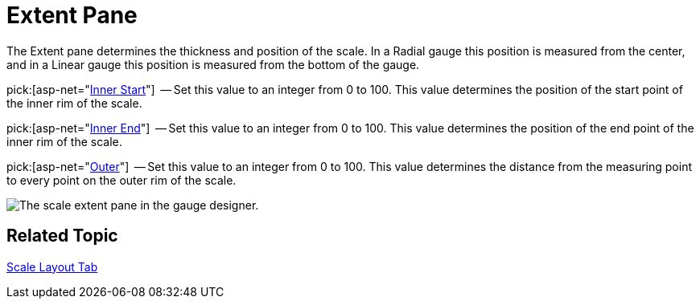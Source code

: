 ﻿////

|metadata|
{
    "name": "webgauge-scale-extent-pane",
    "controlName": ["WebGauge"],
    "tags": ["How Do I"],
    "guid": "{8E603279-3AC1-425F-9F6B-5E199F192FB7}",  
    "buildFlags": [],
    "createdOn": "0001-01-01T00:00:00Z"
}
|metadata|
////

= Extent Pane

The Extent pane determines the thickness and position of the scale. In a Radial gauge this position is measured from the center, and in a Linear gauge this position is measured from the bottom of the gauge.

pick:[asp-net="link:infragistics4.webui.ultrawebgauge.v{ProductVersion}~infragistics.ultragauge.resources.radialgaugescale~innerextentstart.html[Inner Start]"]  -- Set this value to an integer from 0 to 100. This value determines the position of the start point of the inner rim of the scale.

pick:[asp-net="link:infragistics4.webui.ultrawebgauge.v{ProductVersion}~infragistics.ultragauge.resources.radialgaugescale~innerextentend.html[Inner End]"]  -- Set this value to an integer from 0 to 100. This value determines the position of the end point of the inner rim of the scale.

pick:[asp-net="link:infragistics4.webui.ultrawebgauge.v{ProductVersion}~infragistics.ultragauge.resources.radialgaugescale~outerextent.html[Outer]"]  -- Set this value to an integer from 0 to 100. This value determines the distance from the measuring point to every point on the outer rim of the scale.

image::images/Range_Scale_Extent_Pane_01.png[The scale extent pane in the gauge designer.]

== Related Topic

link:webgauge-scale-layout-tab.html[Scale Layout Tab]